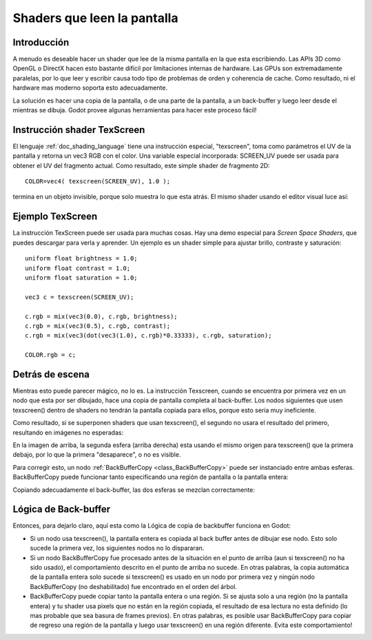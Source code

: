 .. _doc_screen-reading_shaders:

Shaders que leen la pantalla
============================

Introducción
~~~~~~~~~~~~

A menudo es deseable hacer un shader que lee de la misma pantalla en
la que esta escribiendo. Las APIs 3D como OpenGL o DirectX hacen esto
bastante difícil por limitaciones internas de hardware. Las GPUs son
extremadamente paralelas, por lo que leer y escribir causa todo tipo
de problemas de orden y coherencia de cache. Como resultado, ni el
hardware mas moderno soporta esto adecuadamente.

La solución es hacer una copia de la pantalla, o de una parte de la
pantalla, a un back-buffer y luego leer desde el mientras se dibuja.
Godot provee algunas herramientas para hacer este proceso fácil!

Instrucción shader TexScreen
~~~~~~~~~~~~~~~~~~~~~~~~~~~~

El lenguaje :ref:`doc_shading_language` tiene una instrucción especial,
"texscreen", toma como parámetros el UV de la pantalla y retorna un
vec3 RGB con el color. Una variable especial incorporada: SCREEN_UV
puede ser usada para obtener el UV del fragmento actual. Como resultado,
este simple shader de fragmento 2D:

::

    COLOR=vec4( texscreen(SCREEN_UV), 1.0 );

termina en un objeto invisible, porque solo muestra lo que esta atrás.
El mismo shader usando el editor visual luce así:

.. image:: /img/texscreen_visual_shader.png

Ejemplo TexScreen
~~~~~~~~~~~~~~~~~

La instrucción TexScreen puede ser usada para muchas cosas. Hay una demo
especial para *Screen Space Shaders*, que puedes descargar para verla
y aprender. Un ejemplo es un shader simple para ajustar brillo, contraste
y saturación:

::

    uniform float brightness = 1.0;
    uniform float contrast = 1.0;
    uniform float saturation = 1.0;

    vec3 c = texscreen(SCREEN_UV);

    c.rgb = mix(vec3(0.0), c.rgb, brightness);
    c.rgb = mix(vec3(0.5), c.rgb, contrast);
    c.rgb = mix(vec3(dot(vec3(1.0), c.rgb)*0.33333), c.rgb, saturation);

    COLOR.rgb = c;

Detrás de escena
~~~~~~~~~~~~~~~~

Mientras esto puede parecer mágico, no lo es. La instrucción Texscreen,
cuando se encuentra por primera vez en un nodo que esta por ser dibujado,
hace una copia de pantalla completa al back-buffer. Los nodos siguientes
que usen texscreen() dentro de shaders no tendrán la pantalla copiada
para ellos, porque esto seria muy ineficiente.

Como resultado, si se superponen shaders que usan texscreen(), el segundo
no usara el resultado del primero, resultando en imágenes no esperadas:

.. image:: /img/texscreen_demo1.png

En la imagen de arriba, la segunda esfera (arriba derecha) esta usando
el mismo origen para texscreen() que la primera debajo, por lo que la
primera "desaparece", o no es visible.

Para corregir esto, un nodo :ref:`BackBufferCopy <class_BackBufferCopy>`
puede ser instanciado entre ambas esferas. BackBufferCopy puede funcionar
tanto especificando una región de pantalla o la pantalla entera:

.. image:: /img/texscreen_bbc.png

Copiando adecuadamente el back-buffer, las dos esferas se mezclan
correctamente:

.. image:: /img/texscreen_demo2.png

Lógica de Back-buffer
~~~~~~~~~~~~~~~~~~~~~

Entonces, para dejarlo claro, aquí esta como la Lógica de copia de
backbuffer funciona en Godot:

-  Si un nodo usa texscreen(), la pantalla entera es copiada al back
   buffer antes de dibujar ese nodo. Esto solo sucede la primera vez,
   los siguientes nodos no lo dispararan.
-  Si un nodo BackBufferCopy fue procesado antes de la situación en el
   punto de arriba (aun si texscreen() no ha sido usado), el
   comportamiento descrito en el punto de arriba no sucede. En otras
   palabras, la copia automática de la pantalla entera solo sucede si
   texscreen() es usado en un nodo por primera vez y ningún nodo
   BackBufferCopy (no deshabilitado) fue encontrado en el orden del
   árbol.
-  BackBufferCopy puede copiar tanto la pantalla entera o una región.
   Si se ajusta solo a una región (no la pantalla entera) y tu shader
   usa pixels que no están en la región copiada, el resultado de esa
   lectura no esta definido (lo mas probable que sea basura de frames
   previos). En otras palabras, es posible usar BackBufferCopy para
   copiar de regreso una región de la pantalla y luego usar texscreen()
   en una región diferente. Evita este comportamiento!
